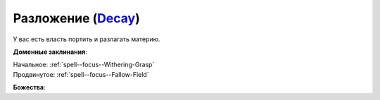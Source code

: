 .. title:: Домен разложения (Decay Domain)

.. rst-class:: domain
.. _Domain--Decay:

Разложение (`Decay <https://2e.aonprd.com/Domains.aspx?ID=42>`_)
=============================================================================================================

У вас есть власть портить и разлагать материю.

**Доменные заклинания**:

| Начальное: :ref:`spell--focus--Withering-Grasp`
| Продвинутое: :ref:`spell--focus--Fallow-Field`


**Божества**:

.. hlist::
	:columns: 2

	* :doc:`/lost_omens/Deity/Core/Urgathoa`
	* :doc:`/lost_omens/Deity/Other/Ghlaunder`
	* :doc:`/lost_omens/Deity/Other/Groetus`
	* :doc:`/lost_omens/Deity/Demon-Lord/Cyth-Vsug`
	* :doc:`/lost_omens/Deity/Eldest/The-Green-Mother`
	* :doc:`/lost_omens/Deity/Eldest/Shyka`
	* :doc:`/lost_omens/Deity/Horseman/Apollyon`
	* :doc:`/lost_omens/Deity/Horseman/Trelmarixian`
	* :doc:`/lost_omens/Deity/Monitor-Demigod/Kerkamoth`
	* :doc:`/lost_omens/Deity/Monitor-Demigod/Mother-Vulture`
